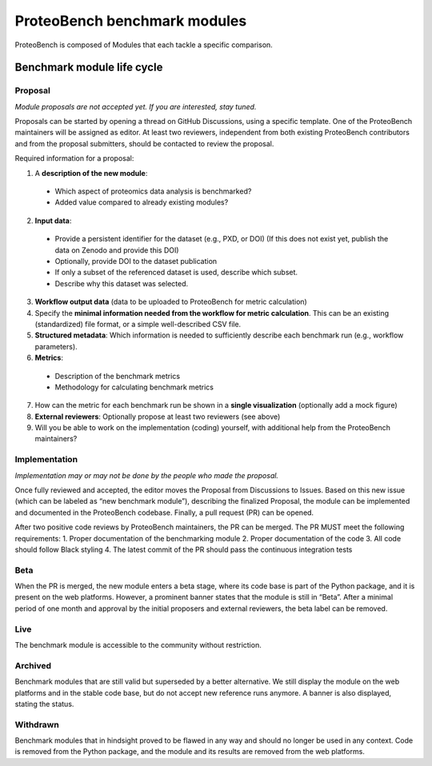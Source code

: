 ProteoBench benchmark modules
+++++++++++++++++++++++++++++

ProteoBench is composed of Modules that each tackle a specific comparison.

Benchmark module life cycle
===========================

Proposal
--------

*Module proposals are not accepted yet. If you are interested, stay tuned.*

Proposals can be started by opening a thread on GitHub Discussions, using a specific template. One of the ProteoBench maintainers will be assigned as editor.  
At least two reviewers, independent from both existing ProteoBench contributors and from the proposal submitters, should be contacted to review the proposal.

Required information for a proposal:

1. A **description of the new module**:
 - Which aspect of proteomics data analysis is benchmarked?
 - Added value compared to already existing modules?
2. **Input data**:
 - Provide a persistent identifier for the dataset (e.g., PXD, or DOI) (If this does not exist yet, publish the data on Zenodo and provide this DOI)
 - Optionally, provide DOI to the dataset publication
 - If only a subset of the referenced dataset is used, describe which subset.
 - Describe why this dataset was selected.
3. **Workflow output data** (data to be uploaded to ProteoBench for metric calculation)
4. Specify the **minimal information needed from the workflow for metric calculation**. This can be an existing (standardized) file format, or a simple well-described CSV file.
5. **Structured metadata**: Which information is needed to sufficiently describe each benchmark run (e.g., workflow parameters).
6. **Metrics**:
 - Description of the benchmark metrics
 - Methodology for calculating benchmark metrics
7. How can the metric for each benchmark run be shown in a **single visualization** (optionally add a mock figure)
8. **External reviewers**: Optionally propose at least two reviewers (see above)
9. Will you be able to work on the implementation (coding) yourself, with additional help from the ProteoBench maintainers?

Implementation
--------------

*Implementation may or may not be done by the people who made the proposal.*

Once fully reviewed and accepted, the editor moves the Proposal from Discussions to Issues. Based on this new issue (which can be labeled as “new benchmark module”), describing the finalized Proposal, the module can be implemented and documented in the ProteoBench codebase. Finally, a pull request (PR) can be opened.

After two positive code reviews by ProteoBench maintainers, the PR can be merged. The PR MUST meet the following requirements:
1. Proper documentation of the benchmarking module
2. Proper documentation of the code
3. All code should follow Black styling
4. The latest commit of the PR should pass the continuous integration tests

Beta
----

When the PR is merged, the new module enters a beta stage, where its code base is part of the Python package, and it is present on the web platforms. However, a prominent banner states that the module is still in “Beta”. After a minimal period of one month and approval by the initial proposers and external reviewers, the beta label can be removed.

Live
----

The benchmark module is accessible to the community without restriction.

Archived
--------

Benchmark modules that are still valid but superseded by a better alternative. We still display the module on the web platforms and in the stable code base, but do not accept new reference runs anymore. A banner is also displayed, stating the status.

Withdrawn
---------

Benchmark modules that in hindsight proved to be flawed in any way and should no longer be used in any context. Code is removed from the Python package, and the module and its results are removed from the web platforms.
